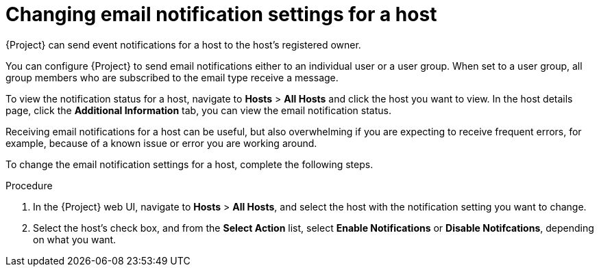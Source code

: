 [id='changing-email-notifications-for-a-host_{context}']
= Changing email notification settings for a host

{Project} can send event notifications for a host to the host’s registered owner.

You can configure {Project} to send email notifications either to an individual user or a user group. When set to a user group, all group members who are subscribed to the email type receive a message.

To view the notification status for a host, navigate to *Hosts* > *All Hosts* and click the host you want to view.
In the host details page, click the *Additional Information* tab, you can view the email notification status. 

Receiving email notifications for a host can be useful, but also overwhelming if you are expecting to receive frequent errors, for example, because of a known issue or error you are working around.

To change the email notification settings for a host, complete the following steps.

.Procedure

. In the {Project} web UI, navigate to *Hosts* > *All Hosts*, and select the host with the notification setting you want to change.
. Select the host's check box, and from the *Select Action* list, select *Enable Notifications* or *Disable Notifcations*, depending on what you want.
